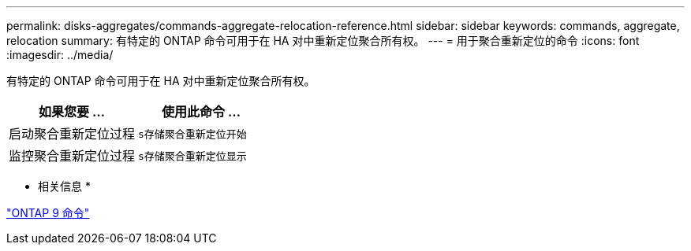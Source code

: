 ---
permalink: disks-aggregates/commands-aggregate-relocation-reference.html 
sidebar: sidebar 
keywords: commands, aggregate, relocation 
summary: 有特定的 ONTAP 命令可用于在 HA 对中重新定位聚合所有权。 
---
= 用于聚合重新定位的命令
:icons: font
:imagesdir: ../media/


[role="lead"]
有特定的 ONTAP 命令可用于在 HA 对中重新定位聚合所有权。

[cols="2*"]
|===
| 如果您要 ... | 使用此命令 ... 


 a| 
启动聚合重新定位过程
 a| 
`s存储聚合重新定位开始`



 a| 
监控聚合重新定位过程
 a| 
`s存储聚合重新定位显示`

|===
* 相关信息 *

http://docs.netapp.com/ontap-9/topic/com.netapp.doc.dot-cm-cmpr/GUID-5CB10C70-AC11-41C0-8C16-B4D0DF916E9B.html["ONTAP 9 命令"]
